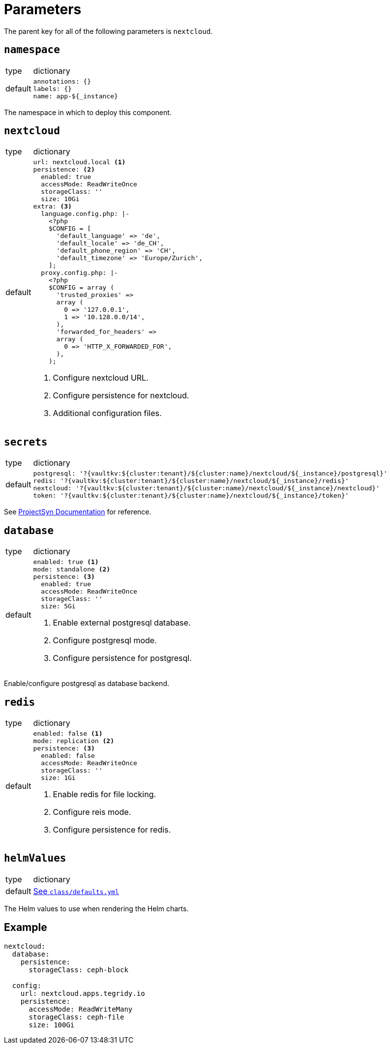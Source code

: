 = Parameters

The parent key for all of the following parameters is `nextcloud`.

== `namespace`

[horizontal]
type:: dictionary
default::
+
[source,yaml]
----
annotations: {}
labels: {}
name: app-${_instance}
----

The namespace in which to deploy this component.


== `nextcloud`

[horizontal]
type:: dictionary
default::
+
[source,yaml]
----
url: nextcloud.local <1>
persistence: <2>
  enabled: true
  accessMode: ReadWriteOnce
  storageClass: ''
  size: 10Gi
extra: <3>
  language.config.php: |-
    <?php
    $CONFIG = [
      'default_language' => 'de',
      'default_locale' => 'de_CH',
      'default_phone_region' => 'CH',
      'default_timezone' => 'Europe/Zurich',
    ];
  proxy.config.php: |-
    <?php
    $CONFIG = array (
      'trusted_proxies' =>
      array (
        0 => '127.0.0.1',
        1 => '10.128.0.0/14',
      ),
      'forwarded_for_headers' =>
      array (
        0 => 'HTTP_X_FORWARDED_FOR',
      ),
    );
----
<1> Configure nextcloud URL.
<2> Configure persistence for nextcloud.
<3> Additional configuration files.


== `secrets`

[horizontal]
type:: dictionary
default::
+
[source,yaml]
----
postgresql: '?{vaultkv:${cluster:tenant}/${cluster:name}/nextcloud/${_instance}/postgresql}'
redis: '?{vaultkv:${cluster:tenant}/${cluster:name}/nextcloud/${_instance}/redis}'
nextcloud: '?{vaultkv:${cluster:tenant}/${cluster:name}/nextcloud/${_instance}/nextcloud}'
token: '?{vaultkv:${cluster:tenant}/${cluster:name}/nextcloud/${_instance}/token}'
----

See https://syn.tools/commodore/reference/concepts.html#_secret_references[ProjectSyn Documentation] for reference.


== `database`

[horizontal]
type:: dictionary
default::
+
[source,yaml]
----
enabled: true <1>
mode: standalone <2>
persistence: <3>
  enabled: true
  accessMode: ReadWriteOnce
  storageClass: ''
  size: 5Gi
----
<1> Enable external postgresql database.
<2> Configure postgresql mode.
<3> Configure persistence for postgresql.

Enable/configure postgresql as database backend.


== `redis`

[horizontal]
type:: dictionary
default::
+
[source,yaml]
----
enabled: false <1>
mode: replication <2>
persistence: <3>
  enabled: false
  accessMode: ReadWriteOnce
  storageClass: ''
  size: 1Gi
----
<1> Enable redis for file locking.
<2> Configure reis mode.
<3> Configure persistence for redis.


== `helmValues`

[horizontal]
type:: dictionary
default:: https://github.com/tegridy-io/component-nextcloud/blob/master/class/defaults.yml[See `class/defaults.yml`]

The Helm values to use when rendering the Helm charts.


== Example

[source,yaml]
----
nextcloud:
  database:
    persistence:
      storageClass: ceph-block

  config:
    url: nextcloud.apps.tegridy.io
    persistence:
      accessMode: ReadWriteMany
      storageClass: ceph-file
      size: 100Gi
----
